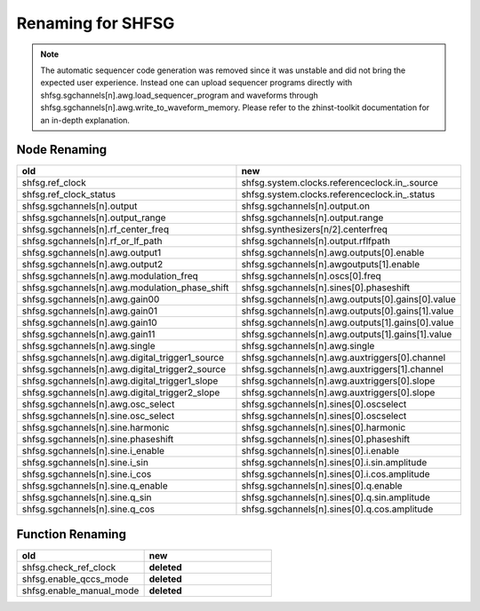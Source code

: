 Renaming for SHFSG
===================

.. note::

    The automatic sequencer code generation was removed since it was unstable
    and did not bring the expected user experience. Instead one can upload
    sequencer programs directly with shfsg.sgchannels[n].awg.load_sequencer_program
    and waveforms through shfsg.sgchannels[n].awg.write_to_waveform_memory.
    Please refer to the zhinst-toolkit documentation for an in-depth explanation.

Node Renaming
--------------

.. list-table::
   :widths: 25 25
   :header-rows: 1

   * - old
     - new
   * - shfsg.ref_clock
     - shfsg.system.clocks.referenceclock.in\_.source
   * - shfsg.ref_clock_status
     - shfsg.system.clocks.referenceclock.in\_.status
   * - shfsg.sgchannels[n].output
     - shfsg.sgchannels[n].output.on
   * - shfsg.sgchannels[n].output_range
     - shfsg.sgchannels[n].output.range
   * - shfsg.sgchannels[n].rf_center_freq
     - shfsg.synthesizers[n/2].centerfreq
   * - shfsg.sgchannels[n].rf_or_lf_path
     - shfsg.sgchannels[n].output.rflfpath
   * - shfsg.sgchannels[n].awg.output1
     - shfsg.sgchannels[n].awg.outputs[0].enable
   * - shfsg.sgchannels[n].awg.output2
     - shfsg.sgchannels[n].awgoutputs[1].enable
   * - shfsg.sgchannels[n].awg.modulation_freq
     - shfsg.sgchannels[n].oscs[0].freq
   * - shfsg.sgchannels[n].awg.modulation_phase_shift
     - shfsg.sgchannels[n].sines[0].phaseshift
   * - shfsg.sgchannels[n].awg.gain00
     - shfsg.sgchannels[n].awg.outputs[0].gains[0].value
   * - shfsg.sgchannels[n].awg.gain01
     - shfsg.sgchannels[n].awg.outputs[0].gains[1].value
   * - shfsg.sgchannels[n].awg.gain10
     - shfsg.sgchannels[n].awg.outputs[1].gains[0].value
   * - shfsg.sgchannels[n].awg.gain11
     - shfsg.sgchannels[n].awg.outputs[1].gains[1].value
   * - shfsg.sgchannels[n].awg.single
     - shfsg.sgchannels[n].awg.single
   * - shfsg.sgchannels[n].awg.digital_trigger1_source
     - shfsg.sgchannels[n].awg.auxtriggers[0].channel
   * - shfsg.sgchannels[n].awg.digital_trigger2_source
     - shfsg.sgchannels[n].awg.auxtriggers[1].channel
   * - shfsg.sgchannels[n].awg.digital_trigger1_slope
     - shfsg.sgchannels[n].awg.auxtriggers[0].slope
   * - shfsg.sgchannels[n].awg.digital_trigger2_slope
     - shfsg.sgchannels[n].awg.auxtriggers[0].slope
   * - shfsg.sgchannels[n].awg.osc_select
     - shfsg.sgchannels[n].sines[0].oscselect
   * - shfsg.sgchannels[n].sine.osc_select
     - shfsg.sgchannels[n].sines[0].oscselect
   * - shfsg.sgchannels[n].sine.harmonic
     - shfsg.sgchannels[n].sines[0].harmonic
   * - shfsg.sgchannels[n].sine.phaseshift
     - shfsg.sgchannels[n].sines[0].phaseshift
   * - shfsg.sgchannels[n].sine.i_enable
     - shfsg.sgchannels[n].sines[0].i.enable
   * - shfsg.sgchannels[n].sine.i_sin
     - shfsg.sgchannels[n].sines[0].i.sin.amplitude
   * - shfsg.sgchannels[n].sine.i_cos
     - shfsg.sgchannels[n].sines[0].i.cos.amplitude
   * - shfsg.sgchannels[n].sine.q_enable
     - shfsg.sgchannels[n].sines[0].q.enable
   * - shfsg.sgchannels[n].sine.q_sin
     - shfsg.sgchannels[n].sines[0].q.sin.amplitude
   * - shfsg.sgchannels[n].sine.q_cos
     - shfsg.sgchannels[n].sines[0].q.cos.amplitude

Function Renaming
-----------------

.. list-table::
   :widths: 25 25
   :header-rows: 1

   * - old
     - new
   * - shfsg.check_ref_clock
     - **deleted**
   * - shfsg.enable_qccs_mode
     - **deleted**
   * - shfsg.enable_manual_mode
     - **deleted**
